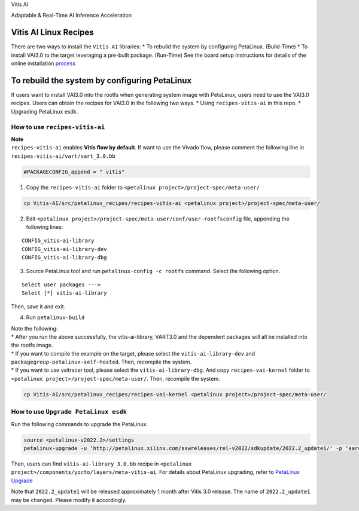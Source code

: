 .. raw:: html

   <table class="sphinxhide">

.. raw:: html

   <tr>

.. raw:: html

   <td align="center">

.. raw:: html

   <h1>

Vitis AI

.. raw:: html

   </h1>

Adaptable & Real-Time AI Inference Acceleration

.. raw:: html

   </td>

.. raw:: html

   </tr>

.. raw:: html

   </table>

Vitis AI Linux Recipes
======================

+-----------------------+
| 📌\ **Important Note** |
+-----------------------+
| These instructions    |
| refer to the sources  |
| found in the          |
| ``/sr                 |
| c/petalinux_recipes`` |
| folder within the     |
| Vitis-AI repository.  |
+-----------------------+

There are two ways to install the ``Vitis AI`` libraries: \* To rebuild
the system by configuring PetaLinux. (Build-Time) \* To install VAI3.0
to the target leveraging a pre-built package. (Run-Time) See the board
setup instructions for details of the online installation
`process <../../docs/board_setup/vai_install_to_target>`__

To rebuild the system by configuring PetaLinux
==============================================

If users want to install VAI3.0 into the rootfs when generating system image
with PetaLinux, users need to use the VAI3.0 recipes. Users can obtain the
recipes for VAI3.0 in the following two ways. \* Using
``recipes-vitis-ai`` in this repo. \* Upgrading PetaLinux esdk.

How to use ``recipes-vitis-ai``
-------------------------------

| **Note**
| ``recipes-vitis-ai`` enables **Vitis flow by default**. If want to use
  the Vivado flow, please comment the following line in
  ``recipes-vitis-ai/vart/vart_3.0.bb``

.. code:: bash

   #PACKAGECONFIG_append = " vitis"

1. Copy the ``recipes-vitis-ai`` folder to
   ``<petalinux project>/project-spec/meta-user/``

.. code:: bash

   cp Vitis-AI/src/petalinux_recipes/recipes-vitis-ai <petalinux project>/project-spec/meta-user/

2. Edit
   ``<petalinux project>/project-spec/meta-user/conf/user-rootfsconfig``
   file, appending the following lines:

::

   CONFIG_vitis-ai-library
   CONFIG_vitis-ai-library-dev
   CONFIG_vitis-ai-library-dbg

3. Source PetaLinux tool and run ``petalinux-config -c rootfs`` command.
   Select the following option.

::

   Select user packages --->
   Select [*] vitis-ai-library

Then, save it and exit.

4. Run ``petalinux-build``

| Note the following:
| \* After you run the above successfully, the vitis-ai-library, VART3.0
  and the dependent packages will all be installed into the rootfs image.
| \* If you want to compile the example on the target, please select the
  ``vitis-ai-library-dev`` and ``packagegroup-petalinux-self-hosted``.
  Then, recompile the system.
| \* If you want to use vaitracer tool, please select the
  ``vitis-ai-library-dbg``. And copy ``recipes-vai-kernel`` folder to
  ``<petalinux project>/project-spec/meta-user/``. Then, recompile the
  system.

.. code:: bash

   cp Vitis-AI/src/petalinux_recipes/recipes-vai-kernel <petalinux project>/project-spec/meta-user/

How to use ``Upgrade PetaLinux esdk``
-------------------------------------

Run the following commands to upgrade the PetaLinux.

.. code:: bash

   source <petalinux-v2022.2>/settings
   petalinux-upgrade -u ‘http://petalinux.xilinx.com/sswreleases/rel-v2022/sdkupdate/2022.2_update1/’ -p ‘aarch64’

Then, users can find ``vitis-ai-library_3.0.bb`` recipe in
``<petalinux project>/components/yocto/layers/meta-vitis-ai``. For
details about PetaLinux upgrading, refer to `PetaLinux
Upgrade <https://docs.xilinx.com/r/en-US/ug1144-petalinux-tools-reference-guide/petalinux-upgrade-Option>`__

Note that ``2022.2_update1`` will be released approximately 1 month
after Vitis 3.0 release. The name of ``2022.2_update1`` may be changed.
Please modify it accordingly.
